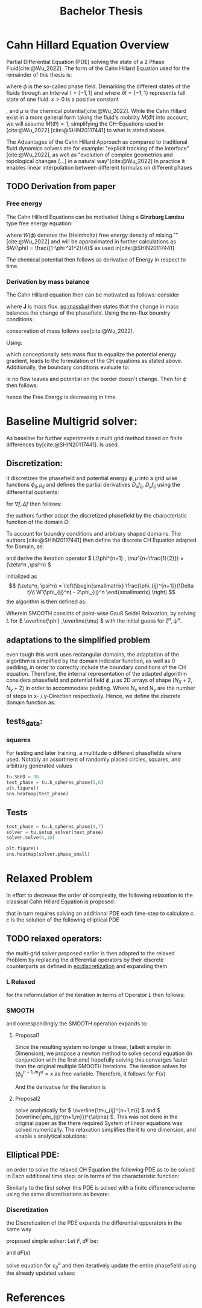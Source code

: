 #+title: Bachelor Thesis
#+bibliography: "~/org/resources/bibliography/refs.bib"
#+LATEX_HEADER: \usepackage[natbib=true]{biblatex} \DeclareFieldFormat{apacase}{#1}
#+LATEX_HEADER: \addbibresource{~/org/resources/bibliography/refs.bib}
#+Options: tex:dvisvgm


* Cahn Hillard Equation Overview
Partial Differential Equation (PDE) solving the state of a 2 Phase Fluid[cite:@Wu_2022]. The form of the Cahn Hillard Equation used for the remainder of this thesis is:
#+name: eq:CH
\begin{align}
\phi _t(x,t) &= \Delta  \mu \\
\mu &= - \varepsilon^2 \Delta \phi   + W'(\phi)
\end{align}
where \( \phi\) is the so-called phase field. Demarking the different states of the fluids through an Interval \(I=[-1,1] \) and where \(\partial I = \{-1,1\} \) represents full state of one fluid. \(\varepsilon > 0 \) is  a positive constant
# describing the width of the phase transition
, and \(\mu\) is the chemical potential[cite:@Wu_2022]. While the Cahn Hillard exist in a more general form taking the fluid's mobility \(M(\Phi) \) into account, we will assume \(M(\Phi) = 1 \), simplifying the CH-Equations used in [cite:@Wu_2022] [cite:@SHIN20117441] to what is stated above.


The Advantages of the Cahn Hillard Approach as compared to traditional fluid dynamics solvers are for example: "explicit tracking of the interface"[cite:@Wu_2022], as well as "evolution of complex geometries and topological changes [...] in a natural way"[cite:@Wu_2022]
In practice it enables linear interpolation between different formulas on different phases
** TODO Derivation from paper
*** Free energy
The Cahn Hillard Equations can be motivated Using a *Ginzburg Landau* type free energy equation:
\begin{align*}
E^{\text{bulk}} = \int_{\Omega} \frac{\varepsilon^2}{2} |\nabla \phi |^2 + W(\phi) \, dx
\end{align*}
where \(W(\phi) \) denotes the (Helmholtz) free energy density of mixing.""[cite:@Wu_2022] and will be approximated in further calculations as \(W(\phi) = \frac{(1-\phi ^2)^2}{4}\) as used in[cite:@SHIN20117441]

The chemical potential then follows as derivative of Energy in respect to time.
\begin{align*}
 \mu &= \frac{\delta E_{bulk}(\phi)}{\delta \phi} = -\varepsilon^2 \Delta \phi + W'(\phi)
\end{align*}

*** Derivation by mass balance
The Cahn Hillard equation then can be motivated as follows:
consider
#+name: eq:massbal
\begin{equation}
    \partial_t \phi + \nabla J = 0
\end{equation}
where *J* is mass flux. [[eq:massbal]] then states that the change in mass balances the change of the phasefield.
Using the no-flux boundry conditions:
\begin{align}
J \cdot n &= 0 & \partial\Omega &\times (0,T)\\
\partial_n\phi &= 0 & \partial\Omega &\times (0,T)
\end{align}
conservation of mass follows see[cite:@Wu_2022].

Using:
\begin{align}
J &= - \nabla \mu
\end{align}
which conceptionally sets mass flux to equalize the potential energy gradient, leads to the formulation of the CH equations as stated above. Additionally, the boundary conditions evaluate to:
\begin{align*}
 - \nabla \mu &= 0 \\
\partial_n \phi = 0
\end{align*}
ie no flow leaves and potential on the border doesn't change.
Then for \(\phi \) then follows:
\begin{align*}
\frac{d}{dt}E^{bulk}(\phi(t)) &= \int_{\Omega} ( \varepsilon^2 \nabla \phi \cdot \nabla \partial_t \phi + W'(\phi) \partial_t \phi) \ d x \\
&= - \int_{ \Omega } |\nabla \mu|^2 \ d x, & \forall t \in (0,T)
\end{align*}
hence the Free Energy is decreasing in time.
* Baseline Multigrid solver:
As baseline for further experiments a multi grid method based on finite differences by[cite:@SHIN20117441]. Is used.    
** Discretization:
it discretizes the phasefield and potential energy \( \phi, \mu \) into a grid wise functions \(\phi_{ij}, \mu_{ij} \) and defines the partial derivatives \( D_xf_{ij}, \ D_yf_{ij} \) using the differential quotients:
\begin{align}
D_xf_{i+\frac{1}{2} j} &= \frac{f_{i+1j} - f_{ij}}{h} & D_yf_{ij+\frac{1}{2}} &= \frac{f_{ij+1} - f_{ij}}{h}
\end{align}
for \( \nabla f, \Delta f \) then follows:
#+name: eq:discretization
\begin{align*}
\nabla_d f_{ij} &= (D_x f_{i+1j} , \ D_y f_{ij+1}) \\
 \Delta_d f_{ij} &= \frac{D_x f_{i+\frac{1}{2}j} -  D_x f_{i-\frac{1}{2}j} + D_y f_{ij+\frac{1}{2}} - D_y f_{ij-\frac{1}{2}}}{h} = \nabla_d \cdot  \nabla_d f_{ij}
\end{align*}
the authors further adapt the discretized phasefield by the characteristic function of the domain \( \Omega\):
\begin{align*}
G(x,y) &=
\begin{cases}
1 & (x,y) \in  \Omega \\
0 & (x,y) \not\in  \Omega
\end{cases}
\end{align*}
To account for boundry conditions and arbitrary shaped domains.
The authors [cite:@SHIN20117441] then define the discrete CH Equation adapted for Domain, as:
\begin{align*}
\frac{\phi_{i+1j} - \phi_{ij}}{\Delta t}  &=  \nabla _d \cdot (G_{ij} \nabla_d \mu_{ij}^{n+1} )  \\
 \mu_{ij}^{n+1} &= 2\phi_{ij}^{n+1} - \varepsilon^2  \nabla_d \cdot  (G_{ij} \nabla _d \phi_{ij}^{n+1} ) + W'(\phi_{ij}^n) - 2\phi _{ij}^n
\end{align*}
and derive the iteration operator \( L(\phi^{n+1} , \mu^{n+\frac{1}{2}}) = (\zeta^n ,\psi^n) \)
\begin{align*}
L
\begin{pmatrix}
\phi^{n+1} \\
\mu^{n+\frac{1}{2}}
\end{pmatrix}
&=
\begin{pmatrix}
\frac{\phi^{n+1}}{\Delta t} - \nabla _d \cdot  ( G_{ij} \nabla _d \mu^{n+\frac{1}{2}} ) \\
\varepsilon^2 \nabla _d \cdot  (G_{ij} \nabla_d \phi_{ij}^{n+1}) - 2\phi_{ij}^{n+1} + \mu_{ij}^{n+\frac{1}{2}}
\end{pmatrix}
\end{align*}
initialized as
\[ (\zeta^n, \psi^n) =
\left(\begin{smallmatrix}
\frac{\phi_{ij}^{n+1}}{\Delta t}\\
W'(\phi_{ij}^n) - 2\phi_{ij}^n
\end{smallmatrix}
\right)
\]
the algorithm is then defined as:
# #+caption: FAS Multigrid v-cycle as defined by [cite:@SHIN20117441]

Wherein SMOOTH consists of point-wise Gauß Seidel Relaxation, by solving /L/ for \( \overline{\phi} ,\overline{\mu} \) with the initial guess for \( \zeta^n , \psi^n \).
** adaptations to the simplified problem
even tough this work uses rectangular domains, the adaptation of the algorithm is simplified by the domain indicator function, as well as 0 padding, in order to correctly include the boundary conditions of the CH equation.
Therefore, the internal representation of the adapted algorithm considers phasefield and potential field \( \phi , \mu \) as 2D arrays of shape \( (N_X + 2 , N_y + 2) \) in order to accommodate padding. Where N_x and N_y are the number of steps in x- / y-Direction respectively.
Hence, we define the discrete domain function as:
\begin{align*}
G_{ij} &=
\begin{cases}
1 & (i,j) \in  [1,N_x+1] \times  [1,N_y+1] \\
0 & \text{else}
\end{cases}
\end{align*}

** tests_data:
*** squares
:PROPERTIES:
:header-args: :exports results
:END:
# setup plotting

For testing and later training, a multitude o different phasefields where used. Notably an assortment of randomly placed circles, squares, and arbitrary generated values
#+begin_src python :session :results none :exports none
import testUtils as tu
import matplotlib.pyplot as plt
import seaborn as sns

sns.set_theme()
#+end_src

#+RESULTS:
: None

#+name: dots
#+header: :file images/phase.png
#+begin_src python :results graphics file output :eval never-export :session
tu.SEED = 98
test_phase = tu.k_spheres_phase(5,6)
plt.figure()
sns.heatmap(test_phase)
#+end_src

#+RESULTS: dots
[[file:images/phase.png]]

 #+name: points
#+header: :file images/phase2.png
#+begin_src python :results graphics file output    :session  :eval never-export :exports results
test_phase = tu.k_squares_phase(8, 1)
plt.figure()
sns.heatmap(test_phase)
#+end_src

#+RESULTS: points
[[file:images/phase2.png]]

** Tests

#+begin_src python :session :async :eval never-export :results results
test_phase = tu.k_spheres_phase(4,7)
solver = tu.setup_solver(test_phase)
solver.solve(4,10)
#+end_src

#+RESULTS:
: None

#+begin_src python :results file graphics output :file it_40.png :session  :eval never-export
plt.figure()
sns.heatmap(solver.phase_small)
#+end_src

#+RESULTS:
[[file:it_40.png]]

* Relaxed Problem
In effort to decrease the order of complexity, the following relaxation to the classical Cahn Hillard Equation is proposed:
\begin{align*}
\partial_t \phi^\alpha  &= \Delta \mu \\
\mu &= \varepsilon ^2(c^\alpha - \phi^\alpha) + W'(\phi)
\end{align*}
that in turn requires solving an additional PDE each time-step to calculate \(c\).
 \( c \) is the solution of the following elliptical PDE
\begin{align*}
- \Delta c^\alpha  + \alpha c^a &= \alpha \phi ^\alpha
\end{align*}

** TODO relaxed operators:
the multi-grid solver proposed earlier is then adapted to the relaxed Problem by replacing the differential operators by their discrete counterparts as defined in [[eq:discretization]]
and expanding them
*** L Relaxed
for the reformulation of the iteration in terms of Operator \(L\) then follows:
\begin{align*}
L
\begin{pmatrix}
(\phi ^{n+1})^\alpha \\
\mu^{n+1}
\end{pmatrix}
&=
\begin{pmatrix}
\frac{(\phi^{n+1,m}_{ij})^\alpha}{\Delta t} - \nabla _d \cdot (G_{ji} \nabla _d \mu^{n + \frac{1}{2},m}_{ji}) \\
\varepsilon ^2 (c^\alpha - (\phi^{n+1,m}_{ij})^\alpha) - 2(\phi ^{n+1,m}_{ij})^\alpha -\mu^{n + \frac{1}{2},m}_{ji}
\end{pmatrix}
\end{align*}
*** SMOOTH
and correspondingly the SMOOTH operation expands to:
\begin{align*}
SMOOTH( (\phi^{n+1,m}_{ij})^\alpha, \mu^{n + \frac{1}{2},m}_{ji}, L_h , \zeta ^n , \psi ^n )
\end{align*}

#+name: eq:discrete_relaxed_smooth
\begin{align}
 \varepsilon ^2 (\overline{\phi} ^{n+1,m}_{ij})^\alpha + 2 \phi ^{n+1,m}_{ij} &= \varepsilon ^2 c^\alpha  -\mu^{n + \frac{1}{2},m}_{ji}  - \psi_{ij} \\
\overline{\mu}^{n + \frac{1}{2},m}_{ji}
&=
  \frac{(\phi ^{n+1,m}_{ij})^\alpha}{\Delta t} - \zeta^n_{ij} \\
&- \frac{1}{h^2}\left(G_{i+\frac{1}{2}j} \mu^{n + \frac{1}{2},m}_{i+1j} +  G_{i-1j} \mu^{n + \frac{1}{2},m}_{i-1j} + G_{ij+1}  \mu^{n + \frac{1}{2},m}_{ij+1} + G_{ij-1} \mu^{n + \frac{1}{2},m}_{ij-1} \right) \\
&\cdot  \left(G_{i+1j} + G_{i-1j} + G_{ij+1} + G_{ij-1}\right)^{-1}
\end{align}
**** Proposal1
Since the resulting system no longer is linear, (albeit simpler in Dimension), we propose a newton method to solve second equation (in conjunction with the first one) hopefully solving this converges faster than the original multiple SMOOTH Iterations.
 The iteration solves for \( (\phi ^{n+1,m}_{ij})^\alpha = x \) as free variable. Therefore, it follows for \( F(x) \)
\begin{align*}
F(x)  &= \varepsilon ^2 x^\alpha + 2x - \varepsilon^2 c^\alpha  + y + \psi_{ij} \\
y &= \frac{x}{\Delta t} - \zeta^n_{ij} \\
&- \frac{1}{h^2}\left(G_{i+\frac{1}{2}j} \mu^{n + \frac{1}{2},m}_{i+1j} +  G_{i-1j} \mu^{n + \frac{1}{2},m}_{i-1j} + G_{ij+1}  \mu^{n + \frac{1}{2},m}_{ij+1} + G_{ij-1} \mu^{n + \frac{1}{2},m}_{ij-1}\right) \\
&\cdot  \left(G_{i+1j} + G_{i-1j} + G_{ij+1} + G_{ij-1}\right)^{-1} \\
\end{align*}
And the derivative for the iteration is
        \begin{align*}
\frac{d}{dx} F(x)&= \alpha \varepsilon^2 x^{\alpha-1} + 2 + \frac{d}{dx} y  \\
\frac{d}{dx} y  &= \frac{1}{\Delta t}
\end{align*}
**** Proposal2
solve analytically for \( \overline{\mu_{ij}^{n+1,m}}  \)  and \( (\overline{\phi_{ij}^{n+1,m}})^{\alpha} \). This was not done in the original paper as the there required System of linear equations was solved numerically. The relaxation simplifies the it to one dimension, and enable s analytical solutions:
\begin{align*}
\varepsilon^2(\phi_{ij}^{n+1,m})^{\alpha} +2 (\phi_{ij}^{n+1,m})^{a}   &= \varepsilon^{\alpha} - (\overline{\mu_{ij}^{n+1,m}})^{\alpha} - \Psi
\end{align*}
\begin{align*}
 (\overline{\phi_{ij}^{n+1,m}})^{a} &= \frac{\varepsilon^2 c_{ij}^{a} - \frac{\text{bsum}}{h^2 \text{gsum}}}{\Delta t^{-1} + \varepsilon^2 + 2 }
\end{align*}

** Elliptical PDE:
on order to solve the relaxed CH Equation the following PDE as to be solved in Each additional time step:
or in terms of the characteristic function:
\begin{align*}
- \nabla \cdot  (G \nabla c^\alpha) + \alpha c^\alpha  = \alpha \phi ^\alpha
\end{align*}
Similarly to the first solver this PDE is solved with a finite difference scheme using the same discretisations as bevore:
*** Discretization
the Discretization of the PDE expands the differential opperators in the same way
\begin{align*}
- \nabla_d \cdot  (G_{ij} \nabla_d c_{ij}^\alpha) + \alpha  c_{ij}^\alpha &= \alpha \phi_{ij}^\alpha \\
- (\frac{1}{h}(G_{i+\frac{1}{2}j} \nabla c^\alpha_{i+\frac{1}{2}j} + G_{ij+\frac{1}{2}} \nabla c^\alpha_{ij+\frac{1}{2}}) &  \\
- (G_{i-\frac{1}{2}j} \nabla c^\alpha_{i-\frac{1}{2}j} + G_{ij-\frac{1}{2}} \nabla c^\alpha_{ij-\frac{1}{2}})) + \alpha  c_{ij}^\alpha   &= \alpha  \phi_{ij}^\alpha \\
- \frac{1}{h^2} ( G_{i+\frac{1}{2}j}(c_{i+1j}^\alpha - c_{ij}^\alpha) & \\
+G_{ij+\frac{1}{2}}(c_{ij+1}^\alpha - c_{ij}^\alpha) & \\
+G_{i-\frac{1}{2}j}(c_{i-1j}^\alpha - c_{ij}^\alpha)& \\
+G_{ij-\frac{1}{2}}(c_{ij-1}^\alpha - c_{ij}^\alpha)) + \alpha  c_{ij}^\alpha &=\alpha  \phi_{ij}^\alpha
\end{align*}
proposed simple solver:
Let \( F, dF \) be:
\begin{align*}
F(x) &= - \frac{1}{h^2}(\\
 & G_{i+\frac{1}{2}j} c_{i+1j}^\alpha +G_{i-\frac{1}{2}j} c_{i-1j}^\alpha \\
 +&G_{ij+\frac{1}{2}} c_{ij+1}^\alpha  + G_{ij-\frac{1}{2}}c_{ij-1}^\alpha) \\
+& \frac{1}{h^2} (G_{i+\frac{1}{2}j} +G_{i-\frac{1}{2}j}+ G_{ij+\frac{1}{2}}+  G_{ij-\frac{1}{2}}) x^\alpha \\
+& \alpha x^\alpha  - \alpha \phi_{ij}^\alpha
\end{align*}
and \( dF(x) \)

\begin{align*}
dF(x) &= -  \cdot (G_{i+\frac{1}{2}j} +G_{i-\frac{1}{2}j}+ G_{ij+\frac{1}{2}}+  G_{ij-\frac{1}{2}}  ) \alpha x^{\alpha -1}  + \alpha ^2 x^{\alpha -1}
\end{align*}


solve equation for \( c_{ij}^\alpha  \) and then iteratively update the entire phasefield using the already updated values:
* References
#+latex: \printbibliograpy
#  LocalWords:  Discretization
